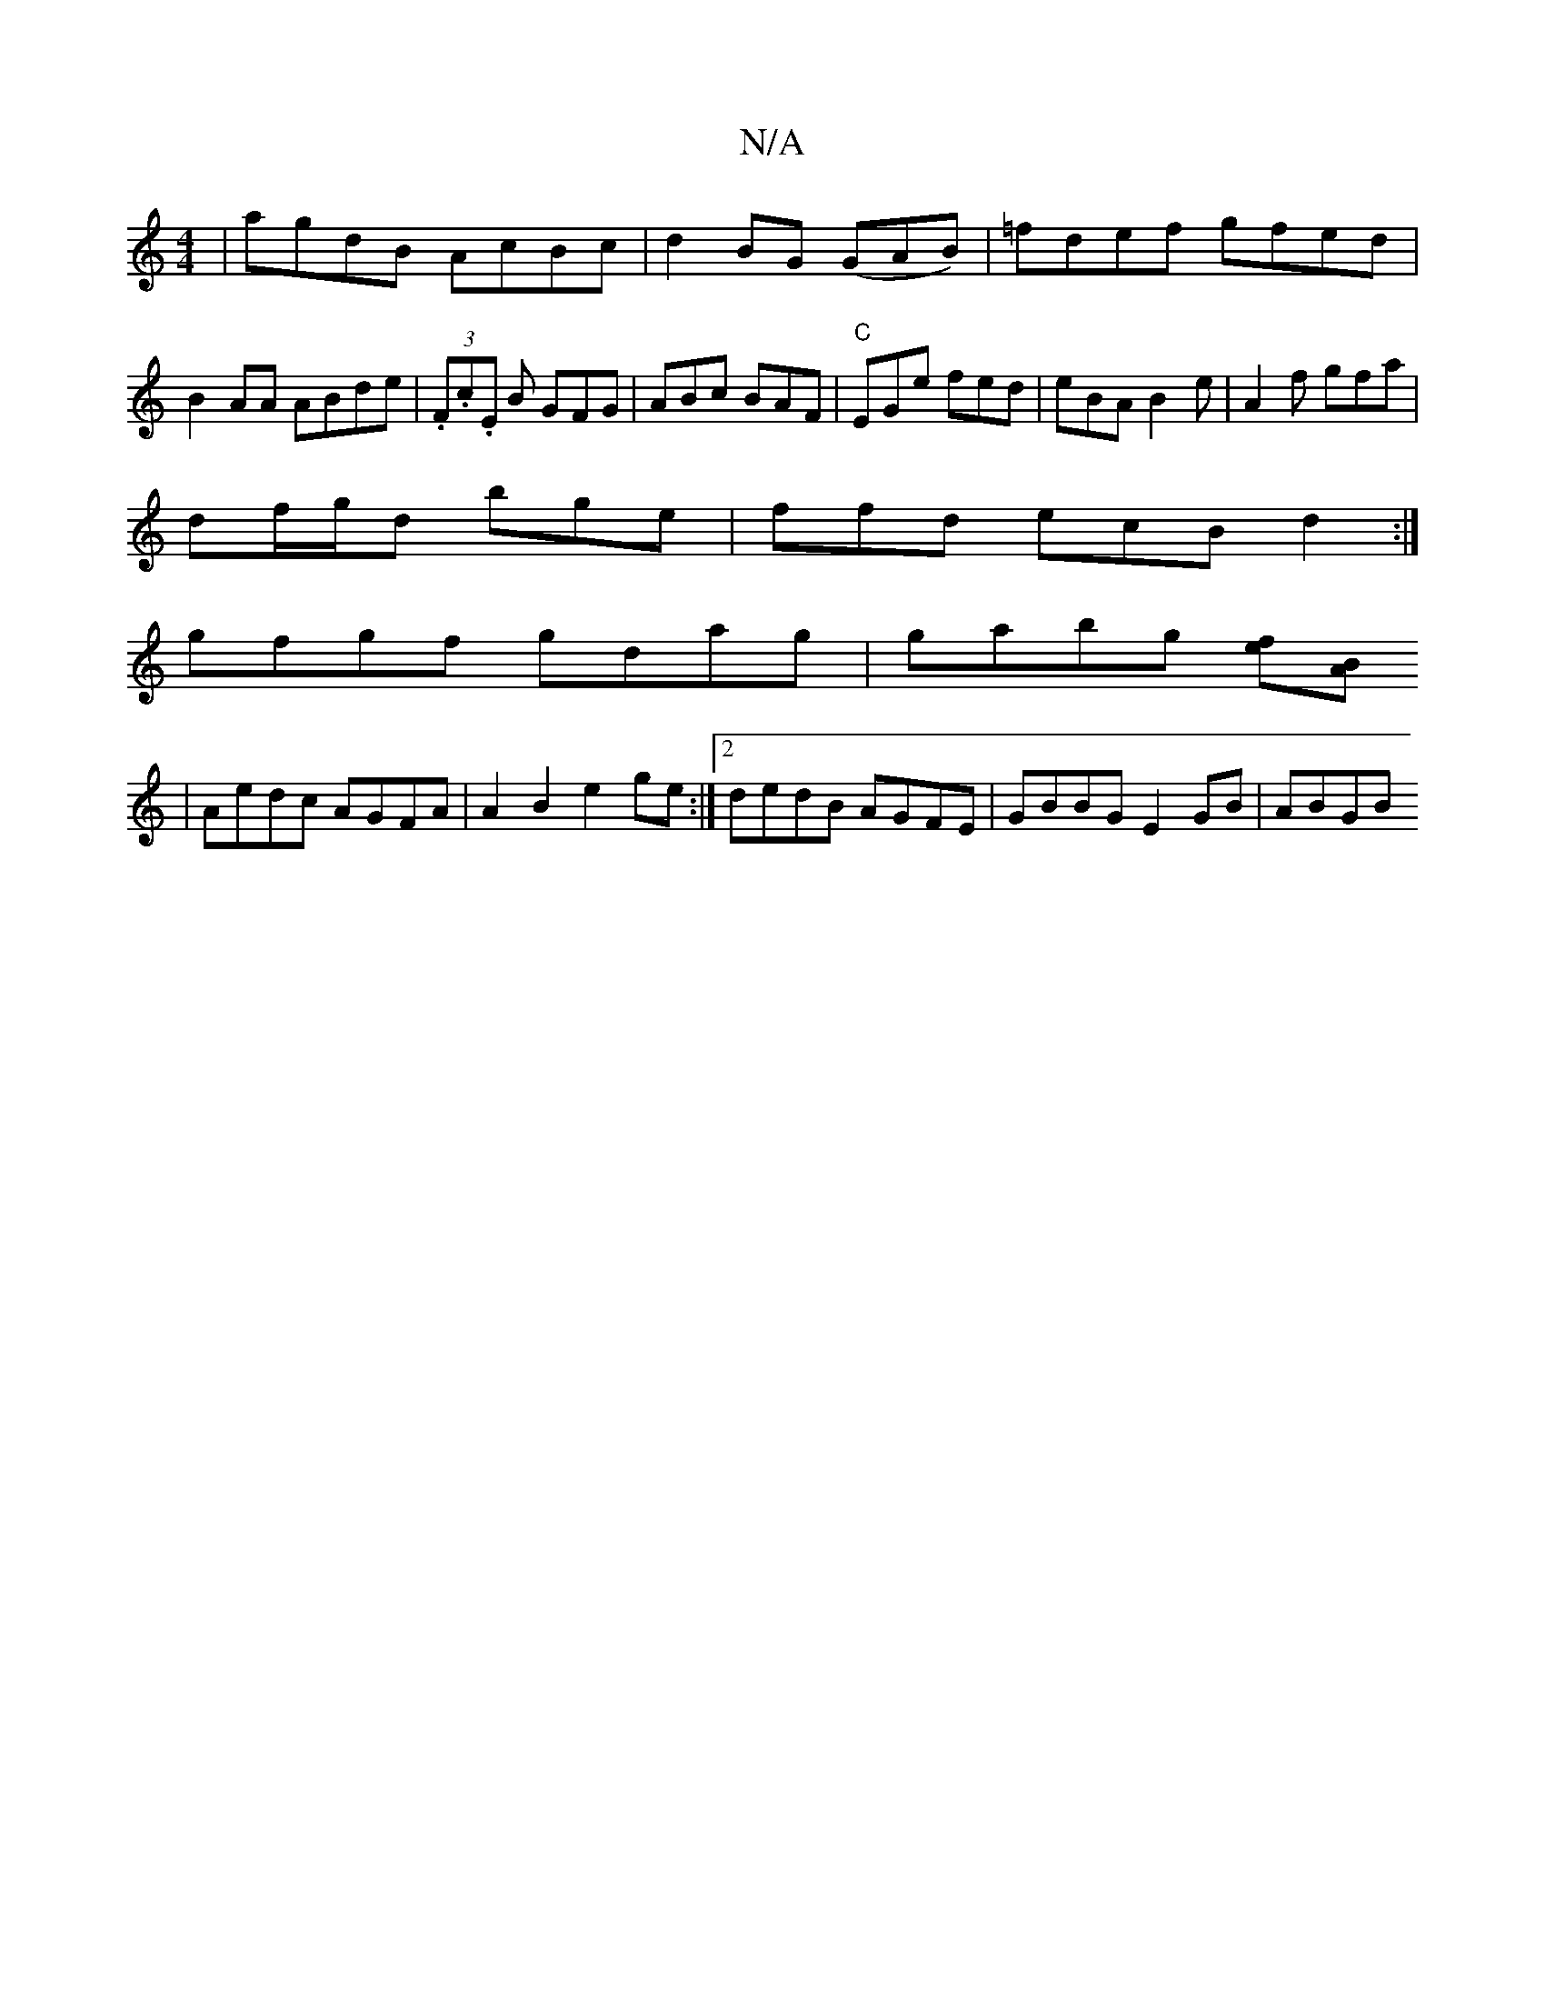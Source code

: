 X:1
T:N/A
M:4/4
R:N/A
K:Cmajor
|agdB AcBc|d2 BG (GAB)|=fdef gfed|B2 AA ABde | (3.F.c.E B GFG|ABc BAF | "C"EGe fed |eBA B2e|A2f gfa|
df/g/d bge| ffd ecB d2 :|
gfgf gdag|gabg [ef][AB]
|Aedc AGFA|A2 B2 e2ge:|2 dedB AGFE|GBBG E2GB|ABGB
